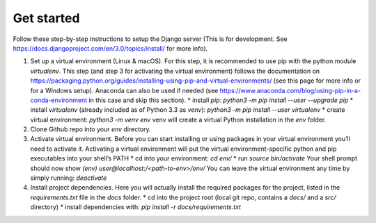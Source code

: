 Get started
============

Follow these step-by-step instructions to setup the Django server (This is for development. See https://docs.djangoproject.com/en/3.0/topics/install/ for more info).

1. Set up a virtual environment (Linux & macOS).
   For this step, it is recommended to use pip with the python module *virtualenv*. This step (and step 3 for activating the virtual environment) follows the documentation on https://packaging.python.org/guides/installing-using-pip-and-virtual-environments/ (see this page for more info or for a Windows setup).
   Anaconda can also be used if needed (see https://www.anaconda.com/blog/using-pip-in-a-conda-environment in this case and skip this section).
   * install `pip`:
   `python3 -m pip install --user --upgrade pip`
   * install `virtualenv` (already included as of Python 3.3 as *venv*):
   `python3 -m pip install --user virtualenv`
   * create virtual environment:
   `python3 -m venv env`
   venv will create a virtual Python installation in the `env` folder.

2. Clone Github repo into your `env` directory.

3. Activate virtual environment.
   Before you can start installing or using packages in your virtual environment you’ll need to activate it. Activating a virtual environment will put the virtual environment-specific python and pip executables into your shell’s PATH
   * cd into your environment:
   `cd env/`
   * run
   `source bin/activate`
   Your shell prompt should now show `(env) user@localhost:/<path-to-env>/env/`
   You can leave the virtual environment any time by simply running:
   `deactivate`

4. Install project dependencies.
   Here you will actually install the required packages for the project, listed in the `requirements.txt` file in the `docs` folder.
   * cd into the project root (local git repo, contains a `docs/` and a `src/` directory)
   * install dependencies with:
   `pip install -r docs/requirements.txt`
